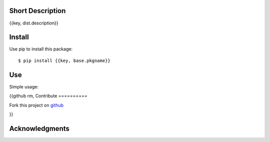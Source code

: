 Short Description
=================

{{key, dist.description}}

Install
=======

Use pip to install this package::

    $ pip install {{key, base.pkgname}}

Use
===

Simple usage:

.. code-block:: python
    from {{key, base.pkg_fullname}} import *

{{github rm,
Contribute
==========

Fork this project on github_

.. _github: https://github.com/{{key, github.user}}/{{key, github.project}}

}}

Acknowledgments
===============

